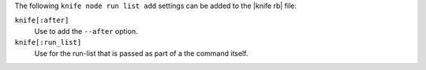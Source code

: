 .. The contents of this file are included in multiple topics.
.. This file describes a command or a sub-command for Knife.
.. This file should not be changed in a way that hinders its ability to appear in multiple documentation sets.


The following ``knife node run list add`` settings can be added to the |knife rb| file:

``knife[:after]``
   Use to add the ``--after`` option.

``knife[:run_list]``
   Use for the run-list that is passed as part of a the command itself.

